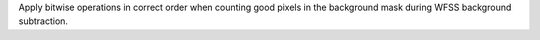 Apply bitwise operations in correct order when counting good pixels in the background mask during WFSS background subtraction.
